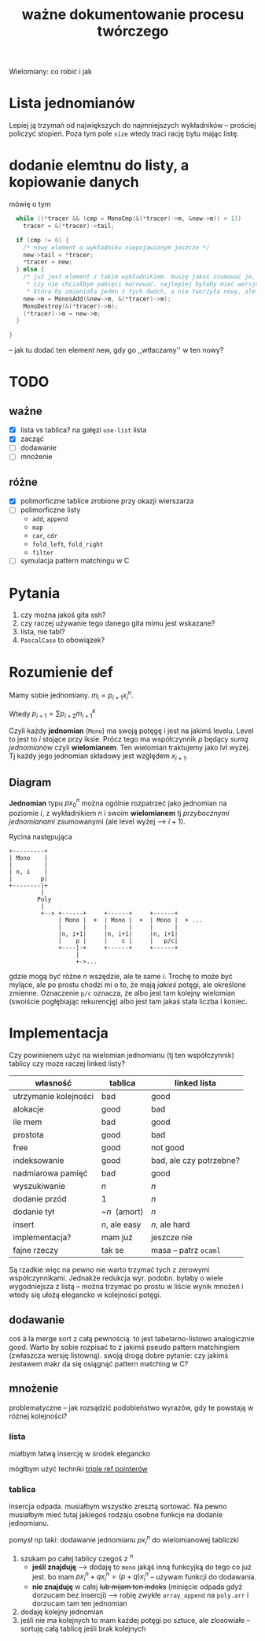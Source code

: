 #+TITLE: ważne dokumentowanie procesu twórczego
Wielomiany: co robić i jak

* Lista jednomianów
  Lepiej ją trzymań od największych do najmniejszych wykładników -- prościej policzyć stopień. Poza
  tym pole =size= wtedy traci rację bytu mając listę. 

* dodanie elemtnu do listy, a kopiowanie danych
  mówię o tym
  #+begin_src C
      while ((*tracer && (cmp = MonoCmp(&(*tracer)->m, &new->m)) < 1))
        tracer = &(*tracer)->tail;
  
      if (cmp != 0) {
        /* nowy element o wykładniku niepojawionym jeszcze */
        new->tail = *tracer;
        ,*tracer = new;
      } else {
        /* już jest element z takim wykładnikiem. muszę jakoś zsumować je, ale...
         ,* czy nie chciałbym pamięci marnować. najlepiej byłoby mieć wersję Add
         ,* która by zmieniała jeden z tych dwóch, a nie tworzyła nowy, ale.. ech */
        new->m = MonosAdd(&new->m, &(*tracer)->m);
        MonoDestroy(&(*tracer)->m);
        (*tracer)->m = new->m;
      }
    
    }
  #+end_src
  -- jak tu dodać ten element new, gdy go ,,wtłaczamy'' w ten nowy?
* TODO 

** ważne
   - [X] lista vs tablica?
     na gałęzi ~use-list~ lista
   - [X] zacząć
   - [ ] dodawanie
   - [ ] mnożenie


** różne
   - [X] polimorficzne tablice
     zrobione przy okazji wierszarza
   - [ ] polimorficzne listy
     - =add=, =append=
     - =map=
     - =car=, =cdr=
     - =fold_left=, =fold_right=
     - =filter=
   - [ ] symulacja pattern matchingu w C


* Pytania
  1. czy można jakoś gita ssh?
  2. czy raczej używanie tego danego gita mimu jest wskazane?
  3. lista, nie tabl?
  4. =PascalCase= to obowiązek?

* Rozumienie def
  Mamy sobie jednomiany. $m_i = p_{i+1} x_i^n$.
  
  Wtedy $p_{i+1} = \sum p_{i+2} m_{i+1}^k$
  
  Czyli każdy *jednomian* (=Mono=) ma swoją potęgę i jest na jakimś levelu. Level to jest to $i$
  stojące przy iksie. Prócz tego ma współczynnik $p$ będący /sumą jednomianów/ czyli
  *wielomianem*. Ten wielomian traktujemy jako lvl wyżej. Tj każdy jego jednomian składowy jest
  względem $x_{i+1}$.

** Diagram
   *Jednomian* typu $p x_0^n$ można ogólnie rozpatrzeć jako jednomian na poziomie $i$, z wykładnikiem
   $n$ i swoim *wielomianem* tj /przybocznymi jednomianami/ zsumowanymi (ale level wyżej --> $i+1$).

   Rycina następująca
   #+begin_example
     +---------+
     | Mono    |
     |         |
     | n, i    |
     |        p|
     +--------|+
              |
             Poly
              |
              +--> +------+     +------+     +------+
                   | Mono |  +  | Mono |  +  | Mono |  + ...
                   |      |     |      |     |      |
                   |n, i+1|     |n, i+1|     |n, i+1|
                   |    p |     |    c |     |   p/c|
                   +----|-+     +------+     +------+
                        |
                        +->...
   #+end_example
   gdzie mogą być różne $n$ wszędzie, ale te same $i$. Trochę to może być mylące, ale po prostu
   chodzi mi o to, że mają /jakieś/ potęgi, ale określone zmienne. Oznaczenie ~p/c~ oznacza, że albo
   jest tam kolejny wielomian (swoiście pogłębiając rekurencję) albo jest tam jakaś stała liczba i
   koniec.

   
* Implementacja
  Czy powinienem użyć na wielomian jednomianu (tj ten współczynnik) tablicy czy może raczej linked
  listy?
  | własność              | tablica       | linked lista            |
  |-----------------------+---------------+-------------------------|
  | utrzymanie kolejności | bad           | good                    |
  | alokacje              | good          | bad                     |
  | ile mem               | bad           | good                    |
  | prostota              | good          | bad                     |
  | free                  | good          | not good                |
  | indeksowanie          | good          | bad, ale czy potrzebne? |
  | nadmiarowa pamięć     | bad           | good                    |
  | wyszukiwanie          | $n$           | $n$                     |
  | dodanie przód         | $1$           | $n$                     |
  | dodanie tył           | ~$n~$ (amort) | $n$                     |
  | insert                | $n$, ale easy | $n$, ale hard           |
  | implementacja?        | mam już       | jeszcze nie             |
  | fajne rzeczy          | tak se        | masa -- patrz =ocaml=   |

  Są rzadkie więc na pewno nie warto trzymać tych z zerowymi współczynnikami.  Jednakże redukcja
  wyr. podobn. byłaby o wiele wygodniejsza z listą -- można trzymać po prostu w liście wynik mnożeń
  i wtedy się ułożą elegancko w kolejności potęgi.

** dodawanie
   coś à la merge sort z całą pewnością. to jest tabelarno-listowo analogicznie good. Warto by sobie
   rozpisać to z jakimś pseudo pattern matchingiem (zwłaszcza wersję listowną). swoją drogą dobre
   pytanie: czy jakimś zestawem makr da się osiągnąć pattern matching w C?

** mnożenie
   problematyczne -- jak rozsądzić podobieństwo wyrazów, gdy te powstają w różnej kolejności?

*** lista
    miałbym łatwą insercję w środek elegancko

    mógłbym użyć techniki [[https://www.youtube.com/watch?v=0ZEX_l0DFK0][triple ref pointerów]]
    
*** tablica
    insercja odpada. musiałbym wszystko zresztą sortować. Na pewno musiałbym mieć tutaj jakiegoś
    rodzaju osobne funkcje na dodanie jednomianu.
    
    pomysł np taki: dodawanie jednomianu $p x_i^n$ do wielomianowej tabliczki
    1. szukam po całej tablicy czegoś z $^n$
       - *jeśli znajduję* --> dodaję to =mono= jakąś inną funkcyjką do tego co już jest. bo mam
         $p x_i^n + q x_i^n = (p + q)x_i^n$ -- używam funkcji do dodawania.
       - *nie znajduję* w całej +lub mijam ten indeks+ (minięcie odpada gdyż dorzucam bez insercji)
         --> robię zwykłe =array_append= na =poly.arr= i dorzucam tam ten jednomian 
    2. dodaję kolejny jednomian
    3. jeśli nie ma kolejnych to mam każdej potęgi po sztuce, ale zlosowiałe -- sortuję całą tablicę
       jeśli brak kolejnych
